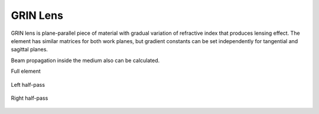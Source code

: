 .. index:: single: GRIN lens
.. index:: single: lens (GRIN)

GRIN Lens
=========

GRIN lens is plane-parallel piece of material with gradual variation of refractive index that produces lensing effect. The element has similar matrices for both work planes, but gradient constants can be set independently for tangential and sagittal planes.

Beam propagation inside the medium also can be calculated.

Full element
    
    .. image:: ElemGrinLens.png
    
Left half-pass

    .. image:: ElemGrinLens_left.png
    
Right half-pass

    .. image:: ElemGrinLens_right.png
    
.. seealso::

    :doc:`../elem_matrs`,
    :doc:`../catalog`,
    :doc:`../elem_props`,
    `Gradient-index optics in Wikipedia <https://en.wikipedia.org/wiki/Gradient-index_optics>`_
